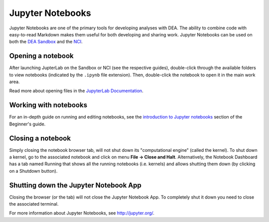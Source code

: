.. highlight:: console

.. _jupyter:

Jupyter Notebooks
=================

Jupyter Notebooks are one of the primary tools for developing analyses with DEA.
The ability to combine code with easy-to-read Markdown makes them useful for both developing and sharing work.
Jupyter Notebooks can be used on both the `DEA Sandbox`_ and the `NCI`_.

.. _DEA Sandbox: sandbox.rst
.. _NCI: NCI/README.rst

Opening a notebook
------------------

After launching JupterLab on the Sandbox or NCI (see the respective guides), double-click through the available folders to view notebooks (indicated by the ``.ipynb`` file extension).
Then, double-click the notebook to open it in the main work area.

Read more about opening files in the `JupyterLab Documentation`_.

.. _JupyterLab Documentation: https://jupyterlab.readthedocs.io/en/stable/user/files.html

Working with notebooks
----------------------

For an in-depth guide on running and editing notebooks, see the `introduction to Jupyter notebooks`_ section of the Beginner's guide.

.. _introduction to Jupyter notebooks: ../notebooks/Beginners_guide/01_Jupyter_notebooks.ipynb

Closing a notebook
------------------

Simply closing the notebook browser tab, will not shut down its "computational engine" (called the kernel). To shut down a kernel, go to the associated notebook and click on menu **File -> Close and Halt**. Alternatively, the Notebook Dashboard has a tab named Running that shows all the running notebooks (i.e. kernels) and allows shutting them down (by clicking on a Shutdown button).

Shutting down the Jupyter Notebook App
--------------------------------------

Closing the browser (or the tab) will not close the Jupyter Notebook App. To completely shut it down you need to close the associated terminal.

For more information about Jupyter Notebooks, see http://jupyter.org/.
